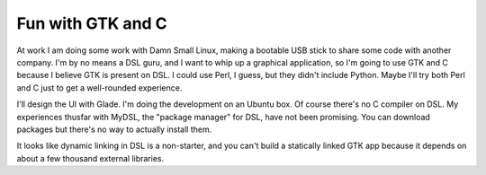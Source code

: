 ==================
Fun with GTK and C
==================

At work I am doing some work with Damn Small Linux, making a bootable USB stick
to share some code with another company. I'm by no means a DSL guru, and I want
to whip up a graphical application, so I'm going to use GTK and C because I
believe GTK is present on DSL. I could use Perl, I guess, but they didn't include
Python. Maybe I'll try both Perl and C just to get a well-rounded experience.

I'll design the UI with Glade. I'm doing the development on an Ubuntu box. Of
course there's no C compiler on DSL. My experiences thusfar with MyDSL, the
"package manager" for DSL, have not been promising. You can download packages
but there's no way to actually install them.

It looks like dynamic linking in DSL is a non-starter, and you can't build a
statically linked GTK app because it depends on about a few thousand external
libraries.
